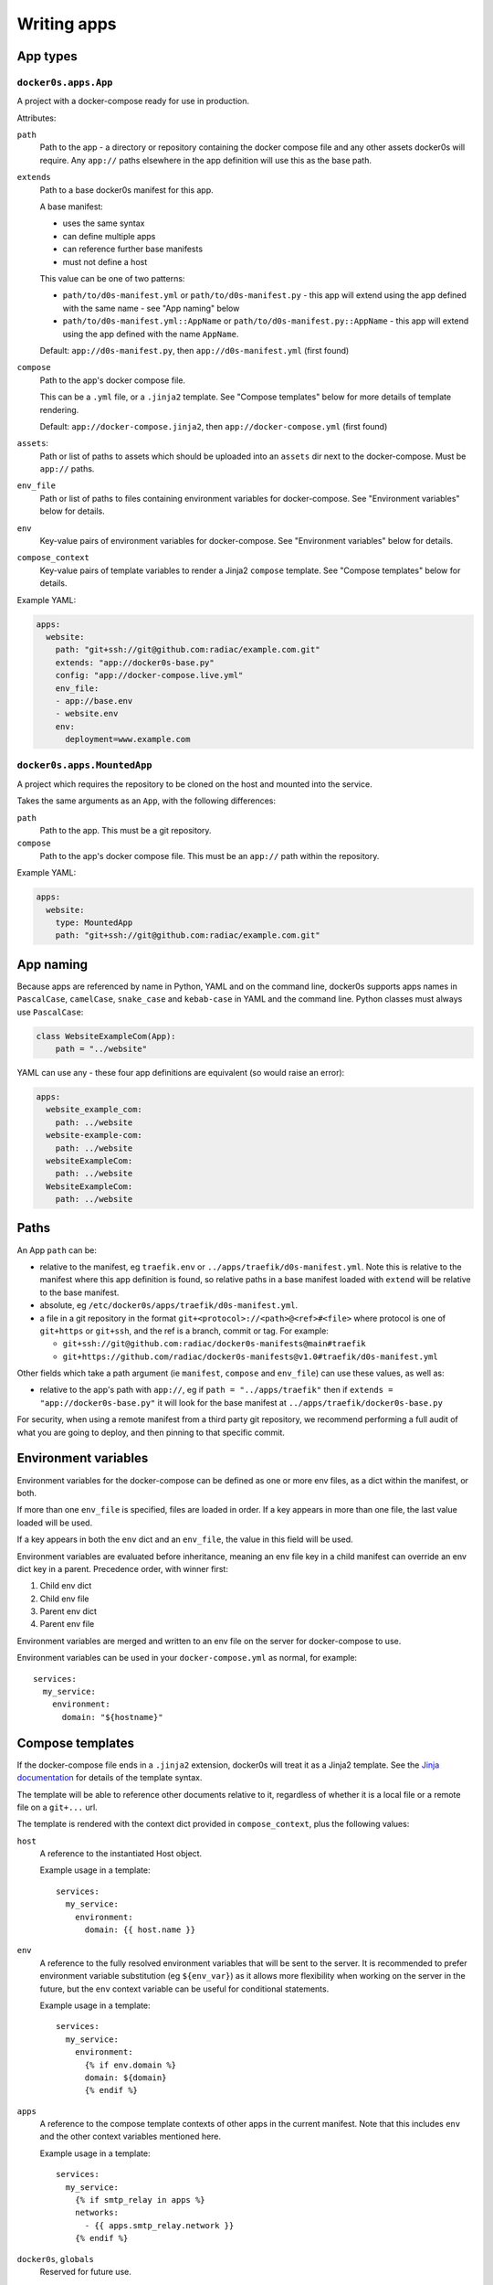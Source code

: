 ============
Writing apps
============

App types
=========

``docker0s.apps.App``
---------------------

A project with a docker-compose ready for use in production.

Attributes:

``path``
  Path to the app - a directory or repository containing the docker compose file and
  any other assets docker0s will require. Any ``app://`` paths elsewhere in the app
  definition will use this as the base path.

``extends``
  Path to a base docker0s manifest for this app.

  A base manifest:

  * uses the same syntax
  * can define multiple apps
  * can reference further base manifests
  * must not define a host

  This value can be one of two patterns:

  * ``path/to/d0s-manifest.yml`` or ``path/to/d0s-manifest.py`` - this app will extend
    using the app defined with the same name - see "App naming" below
  * ``path/to/d0s-manifest.yml::AppName`` or ``path/to/d0s-manifest.py::AppName`` -
    this app will extend using the app defined with the name ``AppName``.

  Default: ``app://d0s-manifest.py``, then ``app://d0s-manifest.yml`` (first found)

``compose``
  Path to the app's docker compose file.

  This can be a ``.yml`` file, or a ``.jinja2`` template. See "Compose templates" below
  for more details of template rendering.

  Default: ``app://docker-compose.jinja2``, then ``app://docker-compose.yml`` (first
  found)

``assets``:
  Path or list of paths to assets which should be uploaded into an ``assets`` dir next
  to the docker-compose. Must be ``app://`` paths.

``env_file``
  Path or list of paths to files containing environment variables for docker-compose.
  See "Environment variables" below for details.

``env``
  Key-value pairs of environment variables for docker-compose.
  See "Environment variables" below for details.

``compose_context``
  Key-value pairs of template variables to render a Jinja2 ``compose`` template.
  See "Compose templates" below for details.

Example YAML:

.. code-block:: yaml

    apps:
      website:
        path: "git+ssh://git@github.com:radiac/example.com.git"
        extends: "app://docker0s-base.py"
        config: "app://docker-compose.live.yml"
        env_file:
        - app://base.env
        - website.env
        env:
          deployment=www.example.com



``docker0s.apps.MountedApp``
----------------------------

A project which requires the repository to be cloned on the host and mounted into
the service.

Takes the same arguments as an ``App``, with the following differences:

``path``
  Path to the app. This must be a git repository.

``compose``
  Path to the app's docker compose file. This must be an ``app://`` path within the
  repository.

Example YAML:

.. code-block:: yaml

    apps:
      website:
        type: MountedApp
        path: "git+ssh://git@github.com:radiac/example.com.git"



App naming
==========

Because apps are referenced by name in Python, YAML and on the command line, docker0s
supports apps names in ``PascalCase``, ``camelCase``, ``snake_case`` and ``kebab-case``
in YAML and the command line. Python classes must always use ``PascalCase``:

.. code-block:: python

    class WebsiteExampleCom(App):
        path = "../website"

YAML can use any - these four app definitions are equivalent (so would raise an error):

.. code-block:: yaml

    apps:
      website_example_com:
        path: ../website
      website-example-com:
        path: ../website
      websiteExampleCom:
        path: ../website
      WebsiteExampleCom:
        path: ../website


Paths
=====

An App ``path`` can be:

* relative to the manifest, eg ``traefik.env`` or ``../apps/traefik/d0s-manifest.yml``.
  Note this is relative to the manifest where this app definition is found, so relative
  paths in a base manifest loaded with ``extend`` will be relative to the base manifest.
* absolute, eg ``/etc/docker0s/apps/traefik/d0s-manifest.yml``.
* a file in a git repository in the format ``git+<protocol>://<path>@<ref>#<file>``
  where protocol is one of ``git+https`` or ``git+ssh``, and the ref is a
  branch, commit or tag. For example:

  * ``git+ssh://git@github.com:radiac/docker0s-manifests@main#traefik``
  * ``git+https://github.com/radiac/docker0s-manifests@v1.0#traefik/d0s-manifest.yml``


Other fields which take a path argument (ie ``manifest``, ``compose`` and ``env_file``)
can use these values, as well as:

* relative to the app's path with ``app://``, eg if ``path = "../apps/traefik"``
  then if ``extends = "app://docker0s-base.py"`` it will look for the base manifest at
  ``../apps/traefik/docker0s-base.py``

For security, when using a remote manifest from a third party git repository, we
recommend performing a full audit of what you are going to deploy, and then pinning to
that specific commit.


Environment variables
=====================

Environment variables for the docker-compose can be defined as one or more env files, as
a dict within the manifest, or both.

If more than one ``env_file`` is specified, files are loaded in order. If a key appears
in more than one file, the last value loaded will be used.

If a key appears in both the ``env`` dict and an ``env_file``, the value in this field
will be used.

Environment variables are evaluated before inheritance, meaning an env file key in a
child manifest can override an env dict key in a parent. Precedence order, with winner
first:

#. Child env dict
#. Child env file
#. Parent env dict
#. Parent env file

Environment variables are merged and written to an env file on the server for
docker-compose to use.

Environment variables can be used in your ``docker-compose.yml`` as normal, for example::

      services:
        my_service:
          environment:
            domain: "${hostname}"


Compose templates
=================

If the docker-compose file ends in a ``.jinja2`` extension, docker0s will treat it as a
Jinja2 template. See the `Jinja documentation <https://palletsprojects.com/p/jinja/>`_
for details of the template syntax.

The template will be able to reference other documents relative to it, regardless of
whether it is a local file or a remote file on a ``git+...`` url.

The template is rendered with the context dict provided in ``compose_context``, plus the
following values:

``host``
  A reference to the instantiated Host object.

  Example usage in a template::

      services:
        my_service:
          environment:
            domain: {{ host.name }}

``env``
  A reference to the fully resolved environment variables that will be sent to the
  server. It is recommended  to prefer environment variable substitution (eg
  ``${env_var}``) as it allows more flexibility when working on the server in the
  future, but the ``env`` context variable can be useful for conditional statements.

  Example usage in a template::

      services:
        my_service:
          environment:
            {% if env.domain %}
            domain: ${domain}
            {% endif %}

``apps``
  A reference to the compose template contexts of other apps in the current manifest.
  Note that this includes ``env`` and the other context variables mentioned here.

  Example usage in a template::

      services:
        my_service:
          {% if smtp_relay in apps %}
          networks:
            - {{ apps.smtp_relay.network }}
          {% endif %}

``docker0s``, ``globals``
  Reserved for future use.

Take care not to use these variables in your ``compose_context``.
